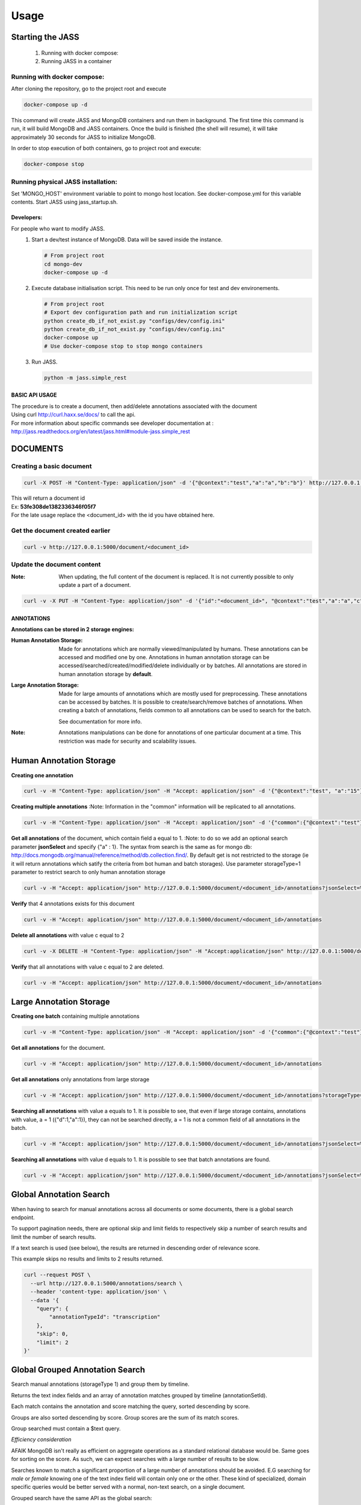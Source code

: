 Usage
=====

-----------------
Starting the JASS
-----------------

 1. Running with docker compose:
 2. Running JASS in a container

*****************************
Running with docker compose:
*****************************
After cloning the repository, go to the project root and execute

.. code-block:: bash

    docker-compose up -d

This command will create JASS and MongoDB containers and run them in background.
The first time this command is run, it will build MongoDB and JASS containers. Once the build is finished (the shell will resume), it will take approximately 30 seconds for JASS to initialize MongoDB.

In order to stop execution of both containers, go to project root and execute:

.. code-block:: bash

    docker-compose stop

************************************
Running physical JASS installation:
************************************
Set 'MONGO_HOST' environment variable to point to mongo host location. See docker-compose.yml for this variable contents.
Start JASS using jass_startup.sh.

===========
Developers:
===========
For people who want to modify JASS.
 1. Start a dev/test instance of MongoDB. Data will be saved inside the instance.

    .. code-block:: bash

        # From project root
        cd mongo-dev
        docker-compose up -d


 2. Execute database initialisation script. This need to be run only once for test and dev environements.

    .. code-block:: bash

        # From project root
        # Export dev configuration path and run initialization script
        python create_db_if_not_exist.py "configs/dev/config.ini"
        python create_db_if_not_exist.py "configs/dev/config.ini"
        docker-compose up
        # Use docker-compose stop to stop mongo containers

 3. Run JASS.

    .. code-block:: bash

        python -m jass.simple_rest

===============
BASIC API USAGE
===============

| The procedure is to create a document, then add/delete annotations associated with the document
| Using curl http://curl.haxx.se/docs/ to call the api.
| For more information about specific commands see developer documentation at :
| http://jass.readthedocs.org/en/latest/jass.html#module-jass.simple_rest

---------
DOCUMENTS
---------
*************************
Creating a basic document
*************************

.. code-block:: bash

    curl -X POST -H "Content-Type: application/json" -d '{"@context":"test","a":"a","b":"b"}' http://127.0.0.1:5000/document

| This will return a document id
| Ex:  **53fe308de1382336346f05f7**
| For the late usage replace the <document_id> with the id you have obtained here.

********************************
Get the document created earlier
********************************
.. code-block:: bash

    curl -v http://127.0.0.1:5000/document/<document_id>

***************************
Update the document content
***************************
:Note: When updating, the full content of the document is replaced. It is not currently possible to only update a part of a document.


.. code-block:: bash

    curl -v -X PUT -H "Content-Type: application/json" -d '{"id":"<document_id>", "@context":"test","a":"a","c":"c"}' http://127.0.0.1:5000/document/<document_id>

===========
ANNOTATIONS
===========

**Annotations can be stored in 2 storage engines:**

:Human Annotation Storage: Made for annotations which are normally viewed/manipulated by humans. These annotations can be accessed and modified one by one. Annotations in human annotation storage can be accessed/searched/created/modified/delete individually or by batches. All annotations are stored in human annotation storage by **default**.

:Large Annotation Storage: Made for large amounts of annotations which are mostly used for preprocessing. These annotations can be accessed by batches. It is possible to create/search/remove batches of annotations. When creating a batch of annotations, fields common to all annotations can be used to search for the batch.

    See documentation for more info.

:Note: Annotations manipulations can be done for annotations of one particular document at a time. This restriction was made for security and scalability issues.

------------------------
Human Annotation Storage
------------------------

**Creating one annotation**

.. code-block:: bash

        curl -v -H "Content-Type: application/json" -H "Accept: application/json" -d '{"@context":"test", "a":"15"}' http://127.0.0.1:5000/document/<document_id>/annotation

**Creating multiple annotations**
:Note: Information in the "common" information will be replicated to all annotations.

.. code-block:: bash

    curl -v -H "Content-Type: application/json" -H "Accept: application/json" -d '{"common":{"@context":"test"},"data":[{"a":1},{"b":"1"},{"a":1,"c":2}]}' http://127.0.0.1:5000/document/<document_id>/annotations

**Get all annotations** of the document, which contain field a equal to 1.
:Note: to do so we add an optional search parameter **jsonSelect** and specify {"a" : 1}. The syntax from search is the same as for mongo db: http://docs.mongodb.org/manual/reference/method/db.collection.find/. By default get is not restricted to the storage (ie it will return annotations which satify the criteria from bot human and batch storages). Use parameter storageType=1 parameter to restrict search to only human annotation storage

.. code-block:: bash

    curl -v -H "Accept: application/json" http://127.0.0.1:5000/document/<document_id>/annotations?jsonSelect=%7B%22a%22%3A1%7D&storageType=1

**Verify** that 4 annotations exists for this document

.. code-block:: bash

    curl -v -H "Accept: application/json" http://127.0.0.1:5000/document/<document_id>/annotations


**Delete all annotations** with value c equal to 2

.. code-block:: bash

    curl -v -X DELETE -H "Content-Type: application/json" -H "Accept:application/json" http://127.0.0.1:5000/document/<document_id>/annotations?jsonSelect=%7B%22c%22%3A2%7D

**Verify** that all annotations with value c equal to 2 are deleted.

.. code-block:: bash

    curl -v -H "Accept: application/json" http://127.0.0.1:5000/document/<document_id>/annotations


------------------------
Large Annotation Storage
------------------------

**Creating one batch** containing multiple annotations

.. code-block:: bash

    curl -v -H "Content-Type: application/json" -H "Accept: application/json" -d '{"common":{"@context":"test"},"data":[{"d":1},{"d":1},{"d":1,"a":1}]}' http://127.0.0.1:5000/document/<document_id>/annotations?storageType=2

**Get all annotations** for the document.

.. code-block:: bash

    curl -v -H "Accept: application/json" http://127.0.0.1:5000/document/<document_id>/annotations

**Get all annotations** only annotations from large storage

.. code-block:: bash

    curl -v -H "Accept: application/json" http://127.0.0.1:5000/document/<document_id>/annotations?storageType=2

**Searching all annotations** with value a equals to 1. It is possible to see, that even if large storage contains, annotations with value, a = 1 ({"d":1,"a":1}), they can not be searched directly, a = 1 is not a common field of all annotations in the batch.

.. code-block:: bash

    curl -v -H "Accept: application/json" http://127.0.0.1:5000/document/<document_id>/annotations?jsonSelect=%7B%22a%22%3A1%7D

**Searching all annotations** with value d equals to 1. It is possible to see that batch annotations are found.

.. code-block:: bash

    curl -v -H "Accept: application/json" http://127.0.0.1:5000/document/<document_id>/annotations?jsonSelect=%7B%22d%22%3A1%7D

------------------------
Global Annotation Search
------------------------
When having to search for manual annotations across all documents or some documents, there is a global search endpoint.

To support pagination needs, there are optional skip and limit fields to respectively skip a number of search results and limit the number of search results.

If a text search is used (see below), the results are returned in descending order of relevance score.

This example skips no results and limits to 2 results returned.

.. code-block:: bash

    curl --request POST \
      --url http://127.0.0.1:5000/annotations/search \
      --header 'content-type: application/json' \
      --data '{
        "query": {
            "annotationTypeId": "transcription"
        },
        "skip": 0,
        "limit": 2
    }'

--------------------------------
Global Grouped Annotation Search
--------------------------------
Search manual annotations (storageType 1) and group them by timeline.

Returns the text index fields and an array of annotation matches grouped by timeline (annotationSetId).

Each match contains the annotation and score matching the query, sorted descending by score.

Groups are also sorted descending by score. Group scores are the sum of its match scores.

Group searched must contain a $text query.

*Efficiency consideration*

AFAIK MongoDB isn't really as efficient on aggregate operations as a standard relational database would be. Same goes for sorting on the score. As such, we can expect searches with a large number of results to be slow.

Searches known to match a significant proportion of a large number of annotations should be avoided. E.G searching for *male* or *female* knowing one of the text index field will contain only one or the other. These kind of specialized, domain specific queries would be better served with a normal, non-text search, on a single document.

Grouped search have the same API as the global search:

.. code-block:: bash

    curl --request POST \
      --url http://ss-vl-vesta04.crim.ca:9880/annotations/grouped-search \
      --header 'content-type: application/json' \
      --data '{
        "query": {
            "$text": {
                "$search": "java coffee shop"
            },
            "doc_id": {
                "$in": [
                    "584f1836d2b2b60082a71576",
                    "555f30591747d5574b3900af",
                    "556884621747d5574b3cd591"
                ]
            }
        },
        "skip": 0,
        "limit": 5
    }'

----------------------
Annotation Text Search
----------------------
Whether using *jsonSelect* on a single document or doing a global *query* across documents, it is possible to do a text search.
For details, see MongoDB Documentation https://docs.mongodb.com/manual/text-search/

Note: the JASS has been configured for the text search need of the VESTA platform. As such, the text index is comprised of the following fields:
- text
- motionName
- shotName
- speakerId
- speakerSubtype

Text search will only search those fields for the given search expression.

A small example using global search

.. code-block:: bash

    curl --request POST \
      --url http://127.0.0.1:5000/annotations/search \
      --header 'content-type: application/json' \
      --data '{
        "query": {
            "$text": {
                "$search": "java coffee shop"
            }
        },
        "skip": 0,
        "limit": 2
    }'


Note: by default, rules for indexing and searching text is done using English. A different language can be specified while storing an annotation and when searching. For best results, the same language should be used when indexing and searching.

Storing a annotation with French fields:

.. code-block:: bash

    curl -v -H "Content-Type: application/json" -H "Accept: application/json" -d \
        '{"text": "cheval", "language": "french"}' http://127.0.0.1:5000/document/<document_id>/annotation


Searching annotations with French fields:

.. code-block:: bash

    curl --request POST \
      --url http://127.0.0.1:5000/annotations/search \
      --header 'content-type: application/json' \
      --data '{
        "query": {
            "$text": {
                "$search": "chevaux",
                "$language": "french"
            }
        }
    }'